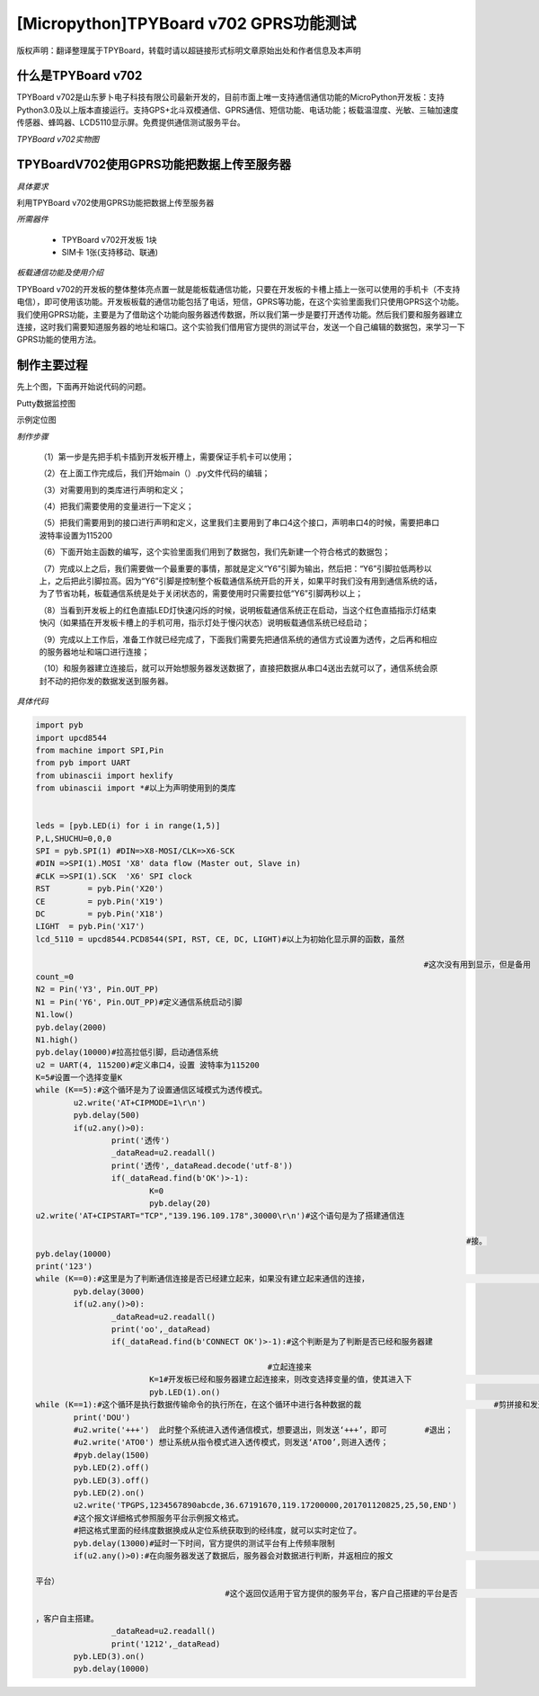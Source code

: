 [Micropython]TPYBoard v702 GPRS功能测试
===========================================

版权声明：翻译整理属于TPYBoard，转载时请以超链接形式标明文章原始出处和作者信息及本声明

什么是TPYBoard v702
---------------------------

TPYBoard v702是山东萝卜电子科技有限公司最新开发的，目前市面上唯一支持通信通信功能的MicroPython开发板：支持Python3.0及以上版本直接运行。支持GPS+北斗双模通信、GPRS通信、短信功能、电话功能；板载温湿度、光敏、三轴加速度传感器、蜂鸣器、LCD5110显示屏。免费提供通信测试服务平台。

*TPYBoard v702实物图*

.. image:: http://www.tpyboard.com/ueditor/php/upload/image/20170426/1493188183717935.png

TPYBoardV702使用GPRS功能把数据上传至服务器
---------------------------------------------------------

*具体要求*

利用TPYBoard v702使用GPRS功能把数据上传至服务器

*所需器件*

	- TPYBoard v702开发板 1块
	- SIM卡 1张(支持移动、联通)

*板载通信功能及使用介绍*

TPYBoard v702的开发板的整体整体亮点置一就是能板载通信功能，只要在开发板的卡槽上插上一张可以使用的手机卡（不支持电信），即可使用该功能。开发板板载的通信功能包括了电话，短信，GPRS等功能，在这个实验里面我们只使用GPRS这个功能。我们使用GPRS功能，主要是为了借助这个功能向服务器透传数据，所以我们第一步是要打开透传功能。然后我们要和服务器建立连接，这时我们需要知道服务器的地址和端口。这个实验我们借用官方提供的测试平台，发送一个自己编辑的数据包，来学习一下GPRS功能的使用方法。

制作主要过程
---------------------

先上个图，下面再开始说代码的问题。

Putty数据监控图

.. image:: http://www.tpyboard.com/ueditor/php/upload/image/20170426/1493188237747626.png

示例定位图

.. image:: http://www.tpyboard.com/ueditor/php/upload/image/20170426/1493188346729478.png


*制作步骤*

	（1）第一步是先把手机卡插到开发板开槽上，需要保证手机卡可以使用；

	（2）在上面工作完成后，我们开始main（）.py文件代码的编辑；

	（3）对需要用到的类库进行声明和定义；

	（4）把我们需要使用的变量进行一下定义；

	（5）把我们需要用到的接口进行声明和定义，这里我们主要用到了串口4这个接口，声明串口4的时候，需要把串口波特率设置为115200

	（6）下面开始主函数的编写，这个实验里面我们用到了数据包，我们先新建一个符合格式的数据包；

	（7）完成以上之后，我们需要做一个最重要的事情，那就是定义“Y6”引脚为输出，然后把：“Y6”引脚拉低两秒以上，之后把此引脚拉高。因为“Y6”引脚是控制整个板载通信系统开启的开关，如果平时我们没有用到通信系统的话，为了节省功耗，板载通信系统是处于关闭状态的，需要使用时只需要拉低“Y6”引脚两秒以上；

	（8）当看到开发板上的红色直插LED灯快速闪烁的时候，说明板载通信系统正在启动，当这个红色直插指示灯结束快闪（如果插在开发板卡槽上的手机可用，指示灯处于慢闪状态）说明板载通信系统已经启动；

	（9）完成以上工作后，准备工作就已经完成了，下面我们需要先把通信系统的通信方式设置为透传，之后再和相应的服务器地址和端口进行连接；

	（10）和服务器建立连接后，就可以开始想服务器发送数据了，直接把数据从串口4送出去就可以了，通信系统会原封不动的把你发的数据发送到服务器。

*具体代码*

.. code-block:: python

	import pyb
	import upcd8544
	from machine import SPI,Pin
	from pyb import UART
	from ubinascii import hexlify
	from ubinascii import *#以上为声明使用到的类库


	leds = [pyb.LED(i) for i in range(1,5)]
	P,L,SHUCHU=0,0,0
	SPI = pyb.SPI(1) #DIN=>X8-MOSI/CLK=>X6-SCK
	#DIN =>SPI(1).MOSI 'X8' data flow (Master out, Slave in)
	#CLK =>SPI(1).SCK  'X6' SPI clock
	RST	   = pyb.Pin('X20')
	CE	   = pyb.Pin('X19')
	DC	   = pyb.Pin('X18')
	LIGHT  = pyb.Pin('X17')
	lcd_5110 = upcd8544.PCD8544(SPI, RST, CE, DC, LIGHT)#以上为初始化显示屏的函数，虽然

											  #这次没有用到显示，但是备用
	count_=0
	N2 = Pin('Y3', Pin.OUT_PP)
	N1 = Pin('Y6', Pin.OUT_PP)#定义通信系统启动引脚
	N1.low()
	pyb.delay(2000)
	N1.high()
	pyb.delay(10000)#拉高拉低引脚，启动通信系统
	u2 = UART(4, 115200)#定义串口4，设置 波特率为115200
	K=5#设置一个选择变量K
	while (K==5):#这个循环是为了设置通信区域模式为透传模式。
		u2.write('AT+CIPMODE=1\r\n')
		pyb.delay(500)
		if(u2.any()>0):
			print('透传')
			_dataRead=u2.readall()
			print('透传',_dataRead.decode('utf-8'))
			if(_dataRead.find(b'OK')>-1):
				K=0
				pyb.delay(20)
	u2.write('AT+CIPSTART="TCP","139.196.109.178",30000\r\n')#这个语句是为了搭建通信连

												   #接。
	pyb.delay(10000)
	print('123')
	while (K==0):#这里是为了判断通信连接是否已经建立起来，如果没有建立起来通信的连接，					#则等待。
		pyb.delay(3000)
		if(u2.any()>0):
			_dataRead=u2.readall()
			print('oo',_dataRead)
			if(_dataRead.find(b'CONNECT OK')>-1):#这个判断是为了判断是否已经和服务器建

							 #立起连接来
				K=1#开发板已经和服务器建立起连接来，则改变选择变量的值，使其进入下						#一个循环
				pyb.LED(1).on()
	while (K==1):#这个循环是执行数据传输命令的执行所在，在这个循环中进行各种数据的裁				   #剪拼接和发送。
		print('DOU')
		#u2.write('+++')  此时整个系统进入透传通信模式，想要退出，则发送‘+++’，即可	 #退出；
		#u2.write('ATO0') 想让系统从指令模式进入透传模式，则发送‘ATO0’,则进入透传；
		#pyb.delay(1500)
		pyb.LED(2).off()
		pyb.LED(3).off()
		pyb.LED(2).on()
		u2.write('TPGPS,1234567890abcde,36.67191670,119.17200000,201701120825,25,50,END')
		#这个报文详细格式参照服务平台示例报文格式。
		#把这格式里面的经纬度数据换成从定位系统获取到的经纬度，就可以实时定位了。
		pyb.delay(13000)#延时一下时间，官方提供的测试平台有上传频率限制
		if(u2.any()>0):#在向服务器发送了数据后，服务器会对数据进行判断，并返相应的报文						 #（报文参数详见服务

	平台）
						#这个返回仅适用于官方提供的服务平台，客户自己搭建的平台是否								#存在这个功能

	，客户自主搭建。
			_dataRead=u2.readall()
			print('1212',_dataRead)
		pyb.LED(3).on()
		pyb.delay(10000)
